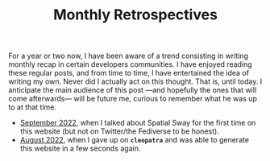 #+TITLE: Monthly Retrospectives

For a year or two now, I have been aware of a trend consisting in
writing monthly recap in certain developers communities. I have
enjoyed reading these regular posts, and from time to time, I have
entertained the idea of writing my own. Never did I actually act on
this thought. That is, until today.  I anticipate the main audience of
this post —and hopefully the ones that will come afterwards— will be
future me, curious to remember what he was up to at that time.

- [[./September2022.html][September 2022]], when I talked about Spatial Sway for the first time
  on this website (but not on Twitter/the Fediverse to be honest).
- [[./August2022.html][August 2022]], when I gave up on *~cleopatra~* and was able to
  generate this website in a few seconds again.
